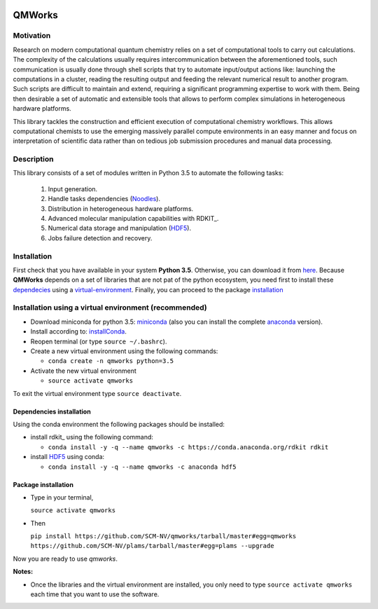 .. image:: https://img.shields.io/github/license/SCM-NV/qmworks.svg?maxAge=2592000
   :target: https://github.com/SCM-NV/qmworks/blob/master/LICENSE.md
.. image:: https://travis-ci.org/SCM-NV/qmworks.svg?branch=master
   :target: https://travis-ci.org/SCM-NV/qmworks 
.. image:: https://img.shields.io/badge/python-3.5-blue.svg
.. image:: https://img.shields.io/codacy/grade/e27821fb6289410b8f58338c7e0bc686.svg?maxAge=2592000
   :target: https://www.codacy.com/app/tifonzafel/qmworks/dashboard	
	   
================
QMWorks
================


Motivation
==========
Research on modern computational quantum chemistry relies on a set of computational
tools to carry out calculations. The complexity of the calculations usually requires 
intercommunication between the aforementioned tools, such communication is usually done 
through shell scripts that try to automate input/output actions like: launching 
the computations in a cluster, reading the resulting output and feeding the relevant
numerical result to another program. Such scripts are difficult to maintain and extend,
requiring a significant programming expertise to work with them. Being then desirable a
set of automatic and extensible tools that allows to perform complex simulations in
heterogeneous hardware platforms.

This library tackles the construction and efficient execution of computational chemistry workflows.
This allows computational chemists to use the emerging massively parallel compute environments in
an easy manner and focus on interpretation of scientific data rather than on tedious job submission
procedures and manual data processing. 

Description
===========
This library consists of a set of modules written in Python 3.5 to
automate the following tasks:
 1. Input generation.
 2. Handle tasks dependencies (Noodles_).
 3. Distribution in heterogeneous hardware platforms.
 4. Advanced molecular manipulation capabilities with RDKIT_.
 5. Numerical data storage and manipulation (HDF5_).
 6. Jobs failure detection and recovery.

 
Installation
============
First check that you have available in your system **Python 3.5**. Otherwise, you can download it from here_.
Because **QMWorks** depends on a set of libraries that are not pat of the python ecosystem, you need first
to install these dependecies_  using a virtual-environment_. Finally, you can proceed to the package installation_



.. _virtual-environment:
Installation using a virtual environment (recommended)
======================================================

- Download miniconda for python 3.5: miniconda_ (also you can install the complete anaconda_ version).

- Install according to: installConda_. 

- Reopen terminal (or type ``source ~/.bashrc``).

- Create a new virtual environment using the following commands:

  - ``conda create -n qmworks python=3.5`` 

- Activate the new virtual environment
  
  - ``source activate qmworks``

To exit the virtual environment type  ``source deactivate``.
    
    
.. _dependecies:
Dependencies installation
-------------------------

Using the conda environment the following packages should be installed:    


- install rdkit_ using the following command:

  - ``conda install -y -q --name qmworks -c https://conda.anaconda.org/rdkit rdkit``

- install HDF5_ using conda:

  - ``conda install -y -q --name qmworks -c anaconda hdf5``
    

.. _installation:
Package installation
--------------------
    
- Type in your terminal,

  ``source activate qmworks``  

- Then

  ``pip install https://github.com/SCM-NV/qmworks/tarball/master#egg=qmworks  https://github.com/SCM-NV/plams/tarball/master#egg=plams --upgrade``
  
Now you are ready to use *qmworks*. 
 

**Notes:**

- Once the libraries and the virtual environment are installed, you only need to type
  ``source activate qmworks`` each time that you want to use the software.




.. _miniconda: http://conda.pydata.org/miniconda.html
.. _anaconda: https://www.continuum.io/downloads
.. _installConda: http://conda.pydata.org/docs/install/quick.html
.. _Noodles: https://gitlab.pyadf.org/e-science/workflow-engine
.. _HDF5: http://www.h5py.org/ 
.. _here: https://www.python.org/downloads/
.. _rdkit: http://www.rdkit.org
.. _Plams: https://www.scm.com/documentation/Tutorials/Scripting/first_steps_with_plams/
.. _RDKIT: http://www.rdkit.org/
